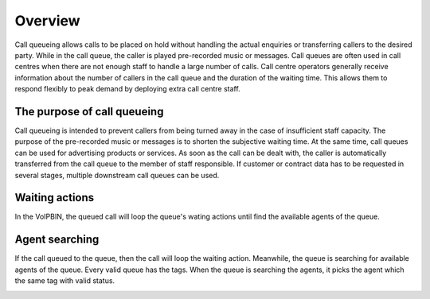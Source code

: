 .. _queue-overfiw: queue_overview

Overview
========

Call queueing allows calls to be placed on hold without handling the actual enquiries or transferring callers to the desired party.
While in the call queue, the caller is played pre-recorded music or messages. Call queues are often used in call centres when there are not enough staff to handle a large number of calls. Call centre operators generally receive information about the number of callers in the call queue and the duration of the waiting time. This allows them to respond flexibly to peak demand by deploying extra call centre staff.

The purpose of call queueing
----------------------------
Call queueing is intended to prevent callers from being turned away in the case of insufficient staff capacity. The purpose of the pre-recorded music or messages is to shorten the subjective waiting time. At the same time, call queues can be used for advertising products or services. As soon as the call can be dealt with, the caller is automatically transferred from the call queue to the member of staff responsible. If customer or contract data has to be requested in several stages, multiple downstream call queues can be used.

Waiting actions
---------------
In the VoIPBIN, the queued call will loop the queue's wating actions until find the available agents of the queue.

.. image:: _static/images/queue_overview_flow.png

Agent searching
---------------
If the call queued to the queue, then the call will loop the waiting action. Meanwhile, the queue is searching for available agents of the queue.
Every valid queue has the tags. When the queue is searching the agents, it picks the agent which the same tag with valid status.

.. image:: _static/images/queue_overview_agent.png

